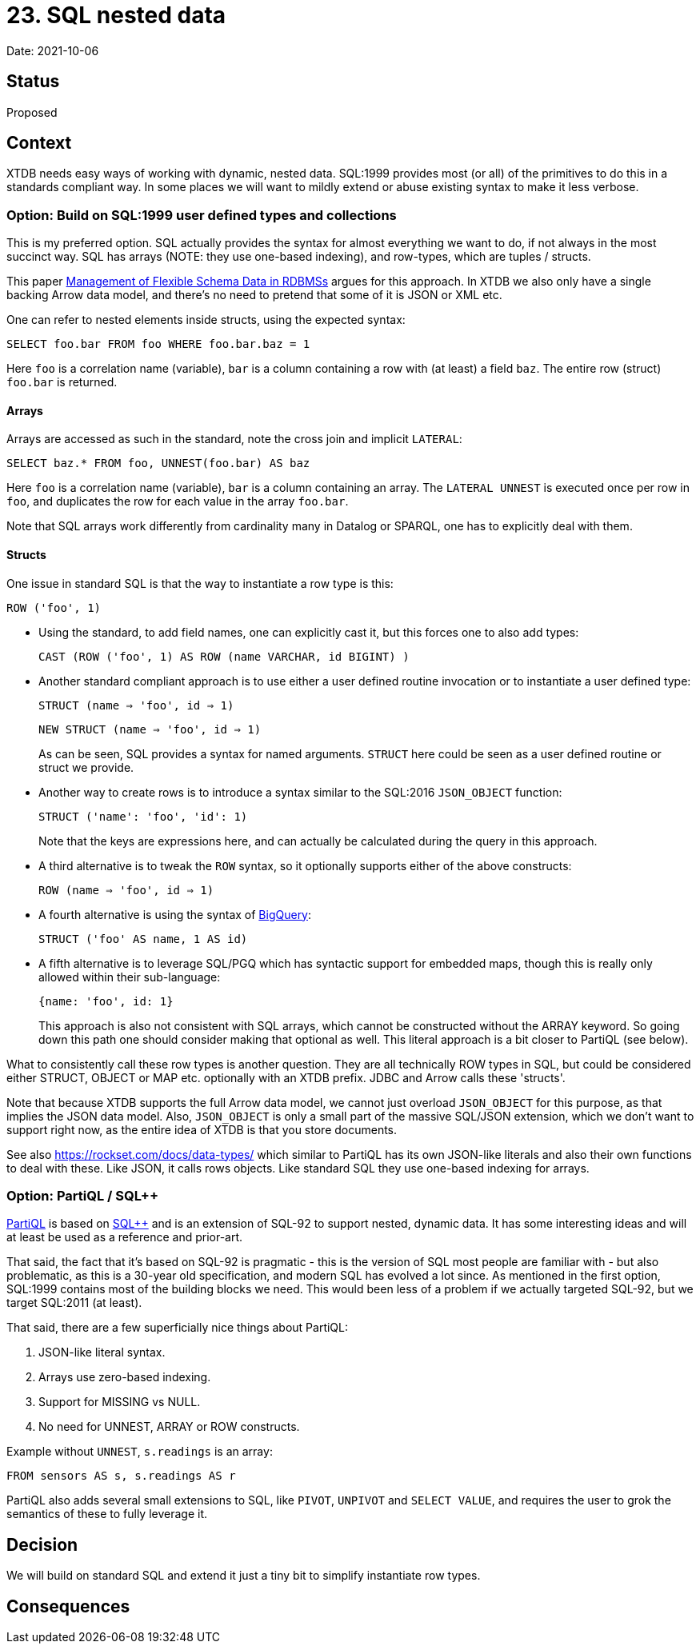= 23. SQL nested data

Date: 2021-10-06

== Status

Proposed

== Context

XTDB needs easy ways of working with dynamic, nested data.
SQL:1999 provides most (or all) of the primitives to do this in a standards compliant way.
In some places we will want to mildly extend or abuse existing syntax to make it less verbose.

=== Option: Build on SQL:1999 user defined types and collections

This is my preferred option.
SQL actually provides the syntax for almost everything we want to do, if not always in the most succinct way.
SQL has arrays (NOTE: they use one-based indexing), and row-types, which are tuples / structs.

This paper http://cidrdb.org/cidr2015/Papers/CIDR15_Paper5.pdf[Management of Flexible Schema Data in RDBMSs] argues for this approach.
In XTDB we also only have a single backing Arrow data model, and there’s no need to pretend that some of it is JSON or XML etc.

One can refer to nested elements inside structs, using the expected syntax:

`SELECT foo.bar FROM foo WHERE foo.bar.baz = 1`

Here `foo` is a correlation name (variable), `bar` is a column containing a row with (at least) a field `baz`.
The entire row (struct) `foo.bar` is returned.

==== Arrays

Arrays are accessed as such in the standard, note the cross join and implicit `LATERAL`:

`SELECT baz.* FROM foo, UNNEST(foo.bar) AS baz`

Here `foo` is a correlation name (variable), `bar` is a column containing an array.
The `LATERAL UNNEST` is executed once per row in `foo`, and duplicates the row for each value in the array `foo.bar`.

Note that SQL arrays work differently from cardinality many in Datalog or SPARQL, one has to explicitly deal with them.

==== Structs

One issue in standard SQL is that the way to instantiate a row type is this:

`ROW ('foo', 1)`

* Using the standard, to add field names, one can explicitly cast it, but this forces one to also add types:
+
`CAST (ROW ('foo', 1) AS ROW (name VARCHAR, id BIGINT) )`
+
* Another standard compliant approach is to use either a user defined routine invocation or to instantiate a user defined type:
+
`STRUCT (name => 'foo', id => 1)`
+
`NEW STRUCT (name => 'foo', id => 1)`
+
As can be seen, SQL provides a syntax for named arguments.
`STRUCT` here could be seen as a user defined routine or struct we provide.
+
* Another way to create rows is to introduce a syntax similar to the SQL:2016 `JSON_OBJECT` function:
+
`STRUCT ('name': 'foo', 'id': 1)`
+
Note that the keys are expressions here, and can actually be calculated during the query in this approach.

* A third alternative is to tweak the `ROW` syntax, so it optionally supports either of the above constructs:
+
`ROW (name => 'foo', id => 1)`
+
* A fourth alternative is using the syntax of https://cloud.google.com/bigquery/docs/reference/standard-sql/data-types[BigQuery]:
+
`STRUCT ('foo' AS name, 1 AS id)`
+
* A fifth alternative is to leverage SQL/PGQ which has syntactic support for embedded maps, though this is really only allowed within their sub-language:
+
`{name: 'foo', id: 1}`
+
This approach is also not consistent with SQL arrays, which cannot be constructed without the ARRAY keyword.
So going down this path one should consider making that optional as well.
This literal approach is a bit closer to PartiQL (see below).

What to consistently call these row types is another question.
They are all technically ROW types in SQL, but could be considered either STRUCT, OBJECT or MAP etc. optionally with an XTDB prefix.
JDBC and Arrow calls these 'structs'.

Note that because XTDB supports the full Arrow data model, we cannot just overload `JSON_OBJECT` for this purpose, as that implies the JSON data model.
Also, `JSON_OBJECT` is only a small part of the massive SQL/JSON extension, which we don't want to support right now, as the entire idea of XTDB is that you store documents.

See also https://rockset.com/docs/data-types/ which similar to PartiQL has its own JSON-like literals and also their own functions to deal with these.
Like JSON, it calls rows objects.
Like standard SQL they use one-based indexing for arrays.

=== Option: PartiQL / SQL++

https://partiql.org/assets/PartiQL-Specification.pdf[PartiQL] is based on https://arxiv.org/pdf/1405.3631.pdf[SQL++] and is an extension of SQL-92 to support nested, dynamic data.
It has some interesting ideas and will at least be used as a reference and prior-art.

That said, the fact that it’s based on SQL-92 is pragmatic - this is the version of SQL most people are familiar with - but also problematic, as this is a 30-year old specification, and modern SQL has evolved a lot since.
As mentioned in the first option, SQL:1999 contains most of the building blocks we need.
This would been less of a problem if we actually targeted SQL-92, but we target SQL:2011 (at least).

That said, there are a few superficially nice things about PartiQL:

. JSON-like literal syntax.
. Arrays use zero-based indexing.
. Support for MISSING vs NULL.
. No need for UNNEST, ARRAY or ROW constructs.

Example without `UNNEST`, `s.readings` is an array:

`FROM sensors AS s, s.readings AS r`

PartiQL also adds several small extensions to SQL, like `PIVOT`, `UNPIVOT` and `SELECT VALUE`, and requires the user to grok the semantics of these to fully leverage it.

== Decision

We will build on standard SQL and extend it just a tiny bit to simplify instantiate row types.

== Consequences
